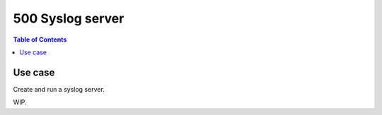 .. _example_500:

500 Syslog server
-----------------

.. contents:: Table of Contents
   :local:
   :depth: 1

.. index:: single: syslog server; Example 500

Use case
^^^^^^^^

Create and run a syslog server.

WIP.
